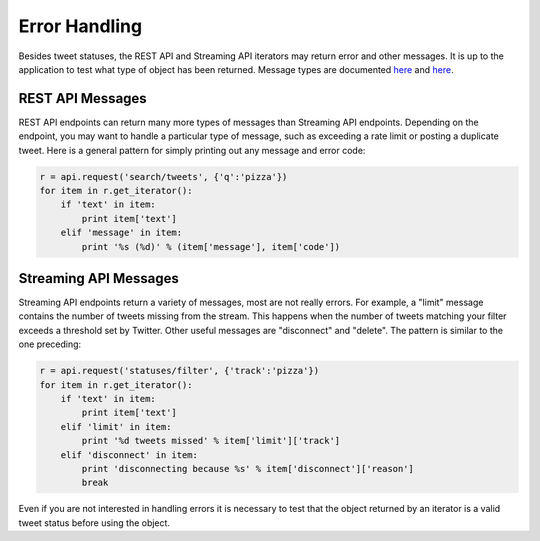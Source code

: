 Error Handling
==============

Besides tweet statuses, the REST API and Streaming API iterators may return error and other messages. It is up to the application to test what type of object has been returned. Message types are documented `here <http://dev.twitter.com/overview/api/response-codes>`_ and `here <http://dev.twitter.com/streaming/overview/messages-types>`_.

REST API Messages
-----------------

REST API endpoints can return many more types of messages than Streaming API endpoints. Depending on the endpoint, you may want to handle a particular type of message, such as exceeding a rate limit or posting a duplicate tweet. Here is a general pattern for simply printing out any message and error code:

.. code-block:: python

    r = api.request('search/tweets', {'q':'pizza'})
    for item in r.get_iterator():
        if 'text' in item:
            print item['text']
        elif 'message' in item:
            print '%s (%d)' % (item['message'], item['code'])

Streaming API Messages
----------------------

Streaming API endpoints return a variety of messages, most are not really errors. For example, a "limit" message contains the number of tweets missing from the stream. This happens when the number of tweets matching your filter exceeds a threshold set by Twitter. Other useful messages are "disconnect" and "delete". The pattern is similar to the one preceding:

.. code-block:: python

    r = api.request('statuses/filter', {'track':'pizza'})
    for item in r.get_iterator():
        if 'text' in item:
            print item['text']
        elif 'limit' in item:
            print '%d tweets missed' % item['limit']['track']
        elif 'disconnect' in item:
            print 'disconnecting because %s' % item['disconnect']['reason']
            break

Even if you are not interested in handling errors it is necessary to test that the object returned by an iterator is a valid tweet status before using the object.